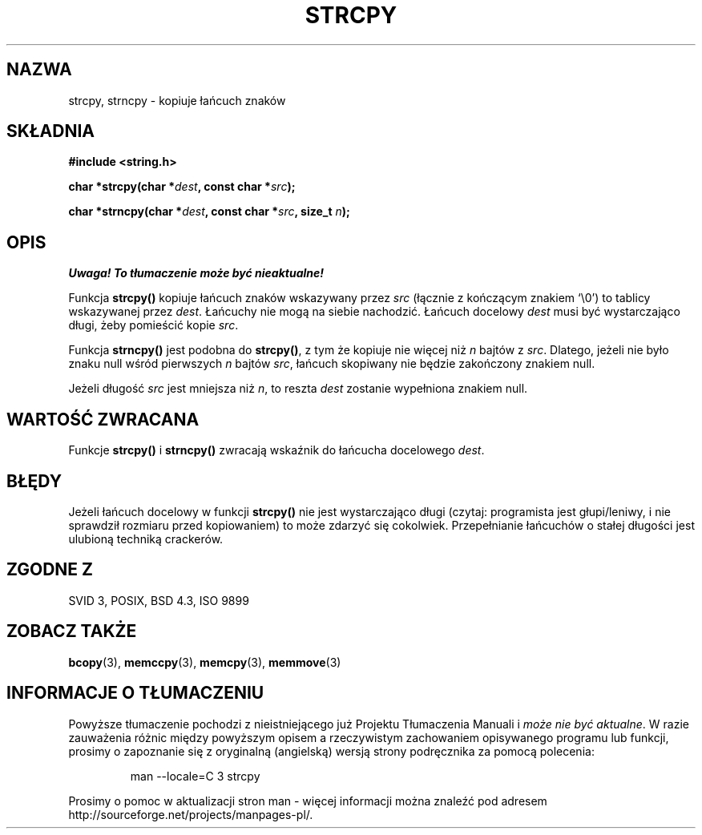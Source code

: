 .\" Tłumaczenie Jarosław Beczek (bexx@poczta.onet.pl)
.\" --------
.\" Copyright (C) 1993 David Metcalfe (david@prism.demon.co.uk)
.\"
.\" Permission is granted to make and distribute verbatim copies of this
.\" manual provided the copyright notice and this permission notice are
.\" preserved on all copies.
.\"
.\" Permission is granted to copy and distribute modified versions of this
.\" manual under the conditions for verbatim copying, provided that the
.\" entire resulting derived work is distributed under the terms of a
.\" permission notice identical to this one
.\" 
.\" Since the Linux kernel and libraries are constantly changing, this
.\" manual page may be incorrect or out-of-date.  The author(s) assume no
.\" responsibility for errors or omissions, or for damages resulting from
.\" the use of the information contained herein.  The author(s) may not
.\" have taken the same level of care in the production of this manual,
.\" which is licensed free of charge, as they might when working
.\" professionally.
.\" 
.\" Formatted or processed versions of this manual, if unaccompanied by
.\" the source, must acknowledge the copyright and authors of this work.
.\"
.\" References consulted:
.\"     Linux libc source code
.\"     Lewine's _POSIX Programmer's Guide_ (O'Reilly & Associates, 1991)
.\"     386BSD man pages
.\" Modified Sat Jul 24 18:06:49 1993 by Rik Faith (faith@cs.unc.edu)
.\" Modified Fri Aug 25 23:17:51 1995 by Andries Brouwer (aeb@cwi.nl)
.\" Modified Wed Dec 18 00:47:18 1996 by Andries Brouwer (aeb@cwi.nl)
.\" --------
.TH STRCPY 3 1993-04-11 "GNU" "Podręcznik programisty Linuksa"
.SH NAZWA
strcpy, strncpy \- kopiuje łańcuch znaków
.SH SKŁADNIA
.nf
.B #include <string.h>
.sp
.BI "char *strcpy(char *" dest ", const char *" src );
.sp
.BI "char *strncpy(char *" dest ", const char *" src ", size_t " n );
.fi
.SH OPIS
\fI Uwaga! To tłumaczenie może być nieaktualne!\fP
.PP
Funkcja \fBstrcpy()\fP kopiuje łańcuch znaków wskazywany przez \fIsrc\fP
(łącznie z kończącym znakiem `\\0') to tablicy wskazywanej przez
\fIdest\fP. Łańcuchy nie mogą na siebie nachodzić. Łańcuch docelowy
\fIdest\fP musi być wystarczająco długi, żeby pomieścić kopie \fIsrc\fP.
.PP
Funkcja \fBstrncpy()\fP jest podobna do \fBstrcpy()\fP, z tym że kopiuje nie
więcej niż \fIn\fP bajtów z \fIsrc\fP. Dlatego, jeżeli nie było
znaku null wśród pierwszych \fIn\fP bajtów \fIsrc\fP, łańcuch skopiwany
nie będzie zakończony znakiem null.
.PP
Jeżeli długość
.I src
jest mniejsza niż
.IR n ,
to reszta
.I dest
zostanie wypełniona znakiem null.
.SH "WARTOŚĆ ZWRACANA"
Funkcje \fBstrcpy()\fP i \fBstrncpy()\fP zwracają wskaźnik do
łańcucha docelowego \fIdest\fP.
.SH BŁĘDY
Jeżeli łańcuch docelowy w funkcji \fBstrcpy()\fP nie jest wystarczająco długi
(czytaj: programista jest głupi/leniwy, i nie sprawdził rozmiaru przed
kopiowaniem) to może zdarzyć się cokolwiek.
Przepełnianie łańcuchów o stałej długości jest ulubioną techniką crackerów.
.SH "ZGODNE Z"
SVID 3, POSIX, BSD 4.3, ISO 9899
.SH "ZOBACZ TAKŻE"
.BR bcopy (3),
.BR memccpy (3),
.BR memcpy (3),
.BR memmove (3)
.SH "INFORMACJE O TŁUMACZENIU"
Powyższe tłumaczenie pochodzi z nieistniejącego już Projektu Tłumaczenia Manuali i 
\fImoże nie być aktualne\fR. W razie zauważenia różnic między powyższym opisem
a rzeczywistym zachowaniem opisywanego programu lub funkcji, prosimy o zapoznanie 
się z oryginalną (angielską) wersją strony podręcznika za pomocą polecenia:
.IP
man \-\-locale=C 3 strcpy
.PP
Prosimy o pomoc w aktualizacji stron man \- więcej informacji można znaleźć pod
adresem http://sourceforge.net/projects/manpages\-pl/.

